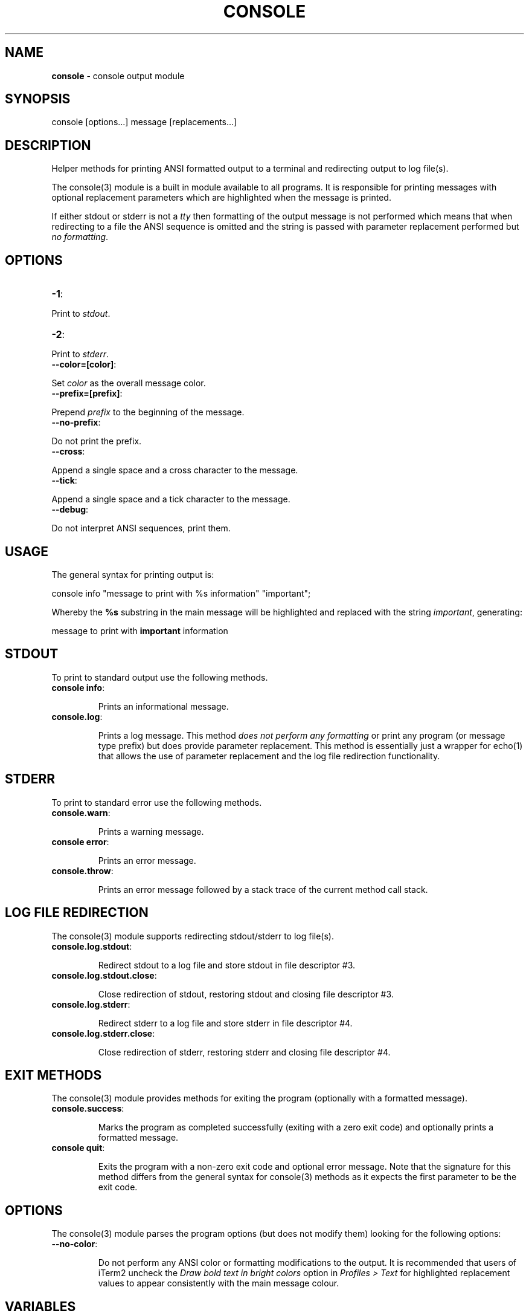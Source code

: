 .\" generated with Ronn/v0.7.3
.\" http://github.com/rtomayko/ronn/tree/0.7.3
.
.TH "CONSOLE" "3" "February 2013" "" ""
.
.SH "NAME"
\fBconsole\fR \- console output module
.
.SH "SYNOPSIS"
.
.nf

console [options\.\.\.] message [replacements\.\.\.]
.
.fi
.
.SH "DESCRIPTION"
Helper methods for printing ANSI formatted output to a terminal and redirecting output to log file(s)\.
.
.P
The console(3) module is a built in module available to all programs\. It is responsible for printing messages with optional replacement parameters which are highlighted when the message is printed\.
.
.P
If either stdout or stderr is not a \fItty\fR then formatting of the output message is not performed which means that when redirecting to a file the ANSI sequence is omitted and the string is passed with parameter replacement performed but \fIno formatting\fR\.
.
.SH "OPTIONS"
.
.TP
\fB\-1\fR:

.
.P
Print to \fIstdout\fR\.
.
.TP
\fB\-2\fR:

.
.P
Print to \fIstderr\fR\.
.
.TP
\fB\-\-color=[color]\fR:

.
.P
Set \fIcolor\fR as the overall message color\.
.
.TP
\fB\-\-prefix=[prefix]\fR:

.
.P
Prepend \fIprefix\fR to the beginning of the message\.
.
.TP
\fB\-\-no\-prefix\fR:

.
.P
Do not print the prefix\.
.
.TP
\fB\-\-cross\fR:

.
.P
Append a single space and a cross character to the message\.
.
.TP
\fB\-\-tick\fR:

.
.P
Append a single space and a tick character to the message\.
.
.TP
\fB\-\-debug\fR:

.
.P
Do not interpret ANSI sequences, print them\.
.
.SH "USAGE"
The general syntax for printing output is:
.
.P
console info "message to print with %s information" "important";
.
.P
Whereby the \fB%s\fR substring in the main message will be highlighted and replaced with the string \fIimportant\fR, generating:
.
.P
message to print with \fBimportant\fR information
.
.SH "STDOUT"
To print to standard output use the following methods\.
.
.TP
\fBconsole info\fR:
.
.IP
Prints an informational message\.
.
.TP
\fBconsole\.log\fR:
.
.IP
Prints a log message\. This method \fIdoes not perform any formatting\fR or print any program (or message type prefix) but does provide parameter replacement\. This method is essentially just a wrapper for echo(1) that allows the use of parameter replacement and the log file redirection functionality\.
.
.SH "STDERR"
To print to standard error use the following methods\.
.
.TP
\fBconsole\.warn\fR:
.
.IP
Prints a warning message\.
.
.TP
\fBconsole error\fR:
.
.IP
Prints an error message\.
.
.TP
\fBconsole\.throw\fR:
.
.IP
Prints an error message followed by a stack trace of the current method call stack\.
.
.SH "LOG FILE REDIRECTION"
The console(3) module supports redirecting stdout/stderr to log file(s)\.
.
.TP
\fBconsole\.log\.stdout\fR:
.
.IP
Redirect stdout to a log file and store stdout in file descriptor #3\.
.
.TP
\fBconsole\.log\.stdout\.close\fR:
.
.IP
Close redirection of stdout, restoring stdout and closing file descriptor #3\.
.
.TP
\fBconsole\.log\.stderr\fR:
.
.IP
Redirect stderr to a log file and store stderr in file descriptor #4\.
.
.TP
\fBconsole\.log\.stderr\.close\fR:
.
.IP
Close redirection of stderr, restoring stderr and closing file descriptor #4\.
.
.SH "EXIT METHODS"
The console(3) module provides methods for exiting the program (optionally with a formatted message)\.
.
.TP
\fBconsole\.success\fR:
.
.IP
Marks the program as completed successfully (exiting with a zero exit code) and optionally prints a formatted message\.
.
.TP
\fBconsole quit\fR:
.
.IP
Exits the program with a non\-zero exit code and optional error message\. Note that the signature for this method differs from the general syntax for console(3) methods as it expects the first parameter to be the exit code\.
.
.SH "OPTIONS"
The console(3) module parses the program options (but does not modify them) looking for the following options:
.
.TP
\fB\-\-no\-color\fR:
.
.IP
Do not perform any ANSI color or formatting modifications to the output\.
It is recommended that users of iTerm2 uncheck the \fIDraw bold text in bright colors\fR option in \fIProfiles > Text\fR for highlighted replacement values to appear consistently with the main message colour\.
.
.SH "VARIABLES"
See the globals\-api(3) documentation\.
.
.SH "MISCELLANEOUS"
You may also print a stack trace (without any preceeding error message) using the \fBconsole\.trace\fR method\. Note that this method does not follow the general syntax for console(3) method invocations and accepts no parameters\.
.
.SH "BUGS"
The number of replacement parameters must match exactly the number of \fB%s\fR occurences in the message otherwise unexpected behaviour will occur\.
.
.P
A leading hyphen in a replacement parameter or message will cause printf to fail\.
.
.P
\fBconsole\fR is written in bash and depends upon \fBbash\fR >= 4\.2\.
.
.SH "COPYRIGHT"
\fBconsole\fR is copyright (c) 2012 muji \fIhttp://xpm\.io\fR
.
.SH "SEE ALSO"
globals\-api(3)
